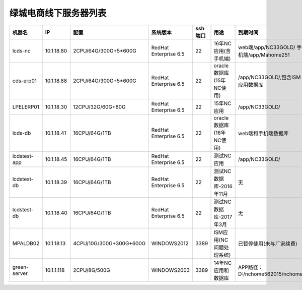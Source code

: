 绿城电商线下服务器列表
============================
.. list-table::
   :header-rows: 1
   :widths: 5 5 5 4 5 5 5

   * - 机器名
     - IP
     - 配置
     - 系统版本
     - ssh端口
     - 用途
     - 到期时间
   * - lcds-nc
     - 10.1.18.80
     - 2CPU/64G/300G+5*600G
     - RedHat Enterprise 6.5
     - 22
     - 16年NC应用(含手机端)
     - web端/app/NC33GOLD/ 手机端/app/Mahome251
   * - cds-erp01
     - 10.1.18.88
     - 2CPU/64G/300G+5*600G
     - RedHat Enterprise 6.5
     - 22
     - oracle数据库(15年NC使用)
     - /app/NC33GOLD/,包含ISM应用数据库
   * - LPELERP01
     - 10.1.18.30
     - 12CPU/32G/60G+80G
     - RedHat Enterprise 6.5
     - 22
     - 15年NC应用
     - /app/NC33GOLD/
   * - lcds-db
     - 10.1.18.41
     - 16CPU/64G/1TB
     - RedHat Enterprise 6.5
     - 22
     - oracle数据库(16年NC使用)
     - web端和手机端数据库
   * - lcdstest-app
     - 10.1.18.45
     - 16CPU/64G/1TB
     - RedHat Enterprise 6.5
     - 22
     - 测试NC应用
     - /app/NC33GOLD/
   * - lcdstest-db
     - 10.1.18.39
     - 16CPU/64G/1TB
     - RedHat Enterprise 6.5
     - 22
     - 测试NC数据库-2016年11月
     - 无
   * - lcdstest-db
     - 10.1.18.40
     - 16CPU/64G/1TB
     - RedHat Enterprise 6.5
     - 22
     - 测试NC数据库-2017年3月
     - 无
   * - MPALDB02
     - 10.1.18.13
     - 4CPU/10G/300G+300G+600G
     - WINDOWS2012
     - 3389
     - ISM应用(NC问题处理系统)
     - 已暂停使用(未与厂家续费)
   * - green-server
     - 10.1.1.118
     - 2CPU/8G/500G
     - WINDOWS2003
     - 3389
     - 14年NC应用和数据库
     - APP路径：D:/nchome562015/nchome
